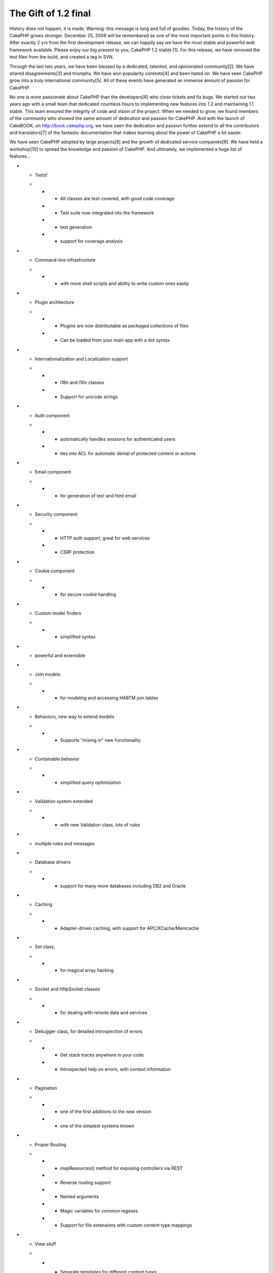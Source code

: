 The Gift of 1.2 final
=====================

History does not happen, it is made. Warning: this message is long and
full of goodies.
Today, the history of the CakePHP grows stronger. December 25, 2008
will be remembered as one of the most important points in this
history. After exactly 2 yrs from the first development release, we
can happily say we have the most stable and powerful web framework
available. Please enjoy our big present to you, CakePHP 1.2 stable
[1]. For this release, we have removed the test files from the build,
and created a tag in SVN.

Through the last two years, we have been blessed by a dedicated,
talented, and opinionated community[2]. We have shared
disagreements[3] and triumphs. We have won popularity contests[4] and
been hated on. We have seen CakePHP grow into a truly international
community[5]. All of these events have generated an immense amount of
passion for CakePHP.

No one is more passionate about CakePHP than the developers[6] who
close tickets and fix bugs. We started out two years ago with a small
team that dedicated countless hours to implementing new features into
1.2 and maintaining 1.1 stable. This team ensured the integrity of
code and vision of the project. When we needed to grow, we found
members of the community who showed the same amount of dedication and
passion for CakePHP. And with the launch of CakeBOOK, on
`http://book.cakephp.org`_, we have seen the dedication and passion
further extend to all the contributors and translators[7] of the
fantastic documentation that makes learning about the power of CakePHP
a bit easier.

We have seen CakePHP adopted by large projects[8] and the growth of
dedicated service companies[9]. We have held a workshop[10] to spread
the knowledge and passion of CakePHP. And ultimately, we implemented a
huge list of features...

+ - Tests!
  +

    + - All classes are test-covered, with good code coverage
    + - Test suite now integrated into the framework
    + - test generation
    + - support for coverage analysis

+ - Command-line infrastructure
  +

    + - with more shell scripts and ability to write custom ones easily

+ - Plugin architecture
  +

    + - Plugins are now distributable as packaged collections of files
    + - Can be loaded from your main app with a dot syntax

+ - Internationalization and Localization support
  +

    + - i18n and l10n classes
    + - Support for unicode strings

+ - Auth component
  +

    + - automatically handles sessions for authenticated users
    + - ties into ACL for automatic denial of protected content or actions

+ - Email component
  +

    + - for generation of text and html email

+ - Security component
  +

    + - HTTP auth support, great for web services
    + - CSRF protection

+ - Cookie component
  +

    + - for secure cookie handling

+ - Custom model finders
  +

    + - simplified syntax

+ - powerful and extensible


+ - Join models
  +

    + - for modeling and accessing HABTM join tables

+ - Behaviors, new way to extend models
  +

    + - Supports "mixing in" new functionality

+ - Containable behavior
  +

    + - simplified query optimization

+ - Validation system extended
  +

    + - with new Validation class, lots of rules

+ - multiple rules and messages


+ - Database drivers
  +

    + - support for many more databases including DB2 and Oracle

+ - Caching
  +

    + - Adapter-driven caching, with support for APC/XCache/Memcache

+ - Set class,
  +

    + - for magical array hacking

+ - Socket and HttpSocket classes
  +

    + - for dealing with remote data and services

+ - Debugger class, for detailed introspection of errors
  +

    + - Get stack traces anywhere in your code
    + - Introspected help on errors, with context information

+ - Pagination
  +

    + - one of the first additions to the new version
    + - one of the simplest systems known

+ - Proper Routing
  +

    + - mapResources() method for exposing controllers via REST
    + - Reverse routing support
    + - Named arguments
    + - Magic variables for common regexes
    + - Support for file extensions with custom content type mappings

+ - View stuff
  +

    + - Separate templates for different content types
    + - automatic switching with RequestHandler
    + - New helper callbacks
    + - renderElement() replaced with element(), added built-in caching
      support

+ - FormHelper
  +

    + - All form-related methods moved here
    + - New dot notation
    + - Support for associations and multiple records
    + - Huge automation and introspection support; form creation requires
      very little code

+ - Configure and App classes
  +

    + - for configuration and loading

+ - Replaces defines and global functions

We hope that was a fun read. The changes since 1.1 have been dramatic,
but to us this was the minimum set of features needed to a truly
powerful framework and realize our vision for maintainability,
flexibility, and extensibility.

Almost as dramatic as the feature set, was the growth of the community
over this time, especially with its adoption of testing. We are proud
of the fact that Cake is one of the most test covered frameworks. Test
coverage allows us to fix more bugs and produce the most stable
framework available. We believe that a feature is not truly a feature
if there is even one known bug. With that in mind, each release comes
with the expectation that no bugs are known at the time.

Many of you may remember the first release of 1.2. Back on Dec 25,
2006 we released at revision 4206. Many features had not been
implemented or finalized, but we had a taste of what was to come. With
this release at [7958], we have come a long way. But possibly the most
exciting aspect of being where we are on Dec 25, 2008, is what we
expect to see in the future.

CakePHP helps build amazingly powerful applications. We have a running
list of examples[11]. Many of these applications were built with
earlier versions of 1.2. With the release of CakePHP 1.2 stable, we
expect these applications to enjoy a long history, just like the
CakePHP project itself.

If you have made it this far, we would like to pass on a few extra
goodies we have been working on. First is the all new Cake 1.2
cheatsheet. The old CakeSheet has proved to be a simple, quick
reference to some of the power of CakePHP. This new version is the
start of several more to come. Second, the gorgeous DebugKit plugin.
This plugin helps you develop your application faster by providing
quick, easy access to a lot of valuable debugging information.
DebugKit also provides and excellent example of how you can build
plugins to extend the functionality of you application. Finally, for
all the TextMate users out there we have an updated CakePHP TextMate
bundle. Joel Perras has put in a great amount of work and coding
CakePHP in TextMate just got a lot easier thanks to him. For all these
great resources and more, head on over to the downloads[12] page.

We hope you enjoy the big present and the few goodies. Have a great
holiday season.
- Gwoo, Nate, PhpNut and the rest of the CakePHP team

[1] `http://cakeforge.org/frs/?group_id=23_id=433`_
[2] `http://groups.google.com/group/cake-php/`_,
`http://www.ohloh.net/p/cakephp`_
[3] `http://ajbrown.org/blog/2008/12/22/four-reasons-to-hate-
cakephp.html`_
[4] `http://php-
mag.net/magphpde/magphpde_news/psecom,id,26752,nodeid,5.html`_,
`http://www.brownphp.com/2008/12/popular-php-frameworks-whats-your-
fav/`_
[5] `http://archive.fosdem.org/2008/`_,
`http://conference.cakephp.jp/`_, `http://cakefest.org/`_
[6] `https://trac.cakephp.org/wiki/Contributors`_
[7] `http://book.cakephp.org/stats`_
[8] `https://addons.mozilla.org/`_, `http://www.livemocha.com/`_,
`http://www.zeadoo.com/`_
[9] `http://cakedc.com`_, `http://debuggable.com`_,
`http://sanisoft.com`_
[10] `http://debuggable.com/posts/workshop-day-2:48c51df7-4fd4-4906
-8b1f-6ed64834cda3`_
[11] `http://book.cakephp.org/view/510/Sites-in-the-wild`_
[12] `http://cakephp.org/downloads`_



.. _http://www.brownphp.com/2008/12/popular-php-frameworks-whats-your-fav/: http://www.brownphp.com/2008/12/popular-php-frameworks-whats-your-fav/
.. _http://cakedc.com: http://cakedc.com/
.. _http://conference.cakephp.jp/: http://conference.cakephp.jp/
.. _http://php-mag.net/magphpde/magphpde_news/psecom,id,26752,nodeid,5.html: http://php-mag.net/magphpde/magphpde_news/psecom,id,26752,nodeid,5.html
.. _http://www.ohloh.net/p/cakephp: http://www.ohloh.net/p/cakephp
.. _http://debuggable.com: http://debuggable.com
.. _http://book.cakephp.org: http://book.cakephp.org/
.. _http://debuggable.com/posts/workshop-day-2:48c51df7-4fd4-4906-8b1f-6ed64834cda3: http://debuggable.com/posts/workshop-day-2:48c51df7-4fd4-4906-8b1f-6ed64834cda3
.. _http://www.livemocha.com/: http://www.livemocha.com/
.. __id=433: http://cakeforge.org/frs/?group_id=23&release_id=433
.. _http://cakephp.org/downloads: http://cakephp.org/downloads
.. _http://book.cakephp.org/stats: http://book.cakephp.org/stats
.. _http://groups.google.com/group/cake-php/: http://groups.google.com/group/cake-php/
.. _http://ajbrown.org/blog/2008/12/22/four-reasons-to-hate-cakephp.html: http://ajbrown.org/blog/2008/12/22/four-reasons-to-hate-cakephp.html
.. _https://trac.cakephp.org/wiki/Contributors: https://trac.cakephp.org/wiki/Contributors
.. _http://book.cakephp.org/view/510/Sites-in-the-wild: http://book.cakephp.org/view/510/Sites-in-the-wild
.. _http://www.zeadoo.com/: http://www.zeadoo.com/
.. _http://cakefest.org/: http://cakefest.org/
.. _https://addons.mozilla.org/: https://addons.mozilla.org/
.. _http://archive.fosdem.org/2008/: http://archive.fosdem.org/2008/
.. _http://sanisoft.com: http://sanisoft.com

.. author:: gwoo
.. categories:: news
.. tags:: release,spam comments,News

